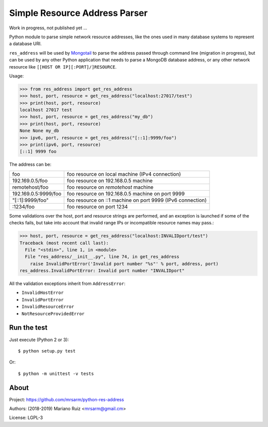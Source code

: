 Simple Resource Address Parser
==============================

Work in progress, not published yet ...

Python module to parse simple network resource addresses, like the ones
used in many database systems to represent a database URI.

``res_address`` will be used by `Mongotail <https://github.com/mrsarm/mongotail>`_
to parse the address passed through command line (migration in progress), but can be used
by any other Python application that needs to parse a MongoDB database address,
or any other network resource like ``[[HOST OR IP][:PORT]/]RESOURCE``.

Usage:

.. code:: python

   >>> from res_address import get_res_address
   >>> host, port, resource = get_res_address("localhost:27017/test")
   >>> print(host, port, resource)
   localhost 27017 test
   >>> host, port, resource = get_res_address("my_db")
   >>> print(host, port, resource)
   None None my_db
   >>> ipv6, port, resource = get_res_address("[::1]:9999/foo")
   >>> print(ipv6, port, resource)
   [::1] 9999 foo



The address can be:

+----------------------+-------------------------------------------------------------+
| foo                  | foo resource on local machine (IPv4 connection)             |
+----------------------+-------------------------------------------------------------+
| 192.169.0.5/foo      | foo resource on 192.168.0.5 machine                         |
+----------------------+-------------------------------------------------------------+
| remotehost/foo       | foo resource on *remotehost* machine                        |
+----------------------+-------------------------------------------------------------+
| 192.169.0.5:9999/foo | foo resource on 192.168.0.5 machine on port 9999            |
+----------------------+-------------------------------------------------------------+
| "[::1]:9999/foo"     | foo resource on ::1 machine on port 9999 (IPv6 connection)  |
+----------------------+-------------------------------------------------------------+
| :1234/foo            | foo resource on port 1234                                   |
+----------------------+-------------------------------------------------------------+

Some validations over the host, port and resource strings are performed, and an
exception is launched if some of the checks fails, but take into account that
invalid range IPs or incompatible resource names may pass.:

.. code:: python

   >>> host, port, resource = get_res_address("localhost:INVALIDport/test")
   Traceback (most recent call last):
     File "<stdin>", line 1, in <module>
     File "res_address/__init__.py", line 74, in get_res_address
       raise InvalidPortError('Invalid port number "%s"' % port, address, port)
   res_address.InvalidPortError: Invalid port number "INVALIDport"

All the validation exceptions inherit from ``AddressError``:

* ``InvalidHostError``
* ``InvalidPortError``
* ``InvalidResourceError``
* ``NotResourceProvidedError``


Run the test
------------

Just execute (Python 2 or 3)::

   $ python setup.py test


Or::

   $ python -m unittest -v tests


About
-----

Project: https://github.com/mrsarm/python-res-address

Authors: (2018-2019) Mariano Ruiz <mrsarm@gmail.cm>

License: LGPL-3
